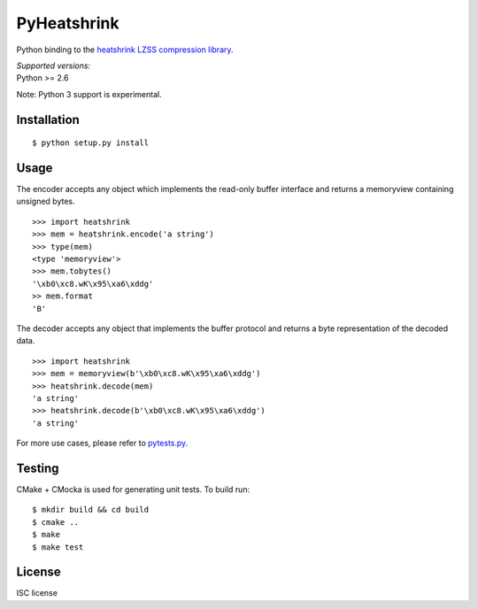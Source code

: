 PyHeatshrink
============

Python binding to the `heatshrink LZSS compression
library <https://github.com/atomicobject/heatshrink>`__.

| *Supported versions:*
| Python >= 2.6


Note: Python 3 support is experimental.

Installation
------------

::

    $ python setup.py install

Usage
-----

The encoder accepts any object which implements the read-only buffer
interface and returns a memoryview containing unsigned bytes.

::

    >>> import heatshrink
    >>> mem = heatshrink.encode('a string')
    >>> type(mem)
    <type 'memoryview'>
    >>> mem.tobytes()
    '\xb0\xc8.wK\x95\xa6\xddg'
    >> mem.format
    'B'

The decoder accepts any object that implements the buffer protocol and
returns a byte representation of the decoded data.

::

    >>> import heatshrink
    >>> mem = memoryview(b'\xb0\xc8.wK\x95\xa6\xddg')
    >>> heatshrink.decode(mem)
    'a string'
    >>> heatshrink.decode(b'\xb0\xc8.wK\x95\xa6\xddg')
    'a string'

For more use cases, please refer to `pytests.py <pytests.py>`__.

Testing
-------

CMake + CMocka is used for generating unit tests. To build run:

::

    $ mkdir build && cd build
    $ cmake ..
    $ make
    $ make test

License
-------

ISC license
